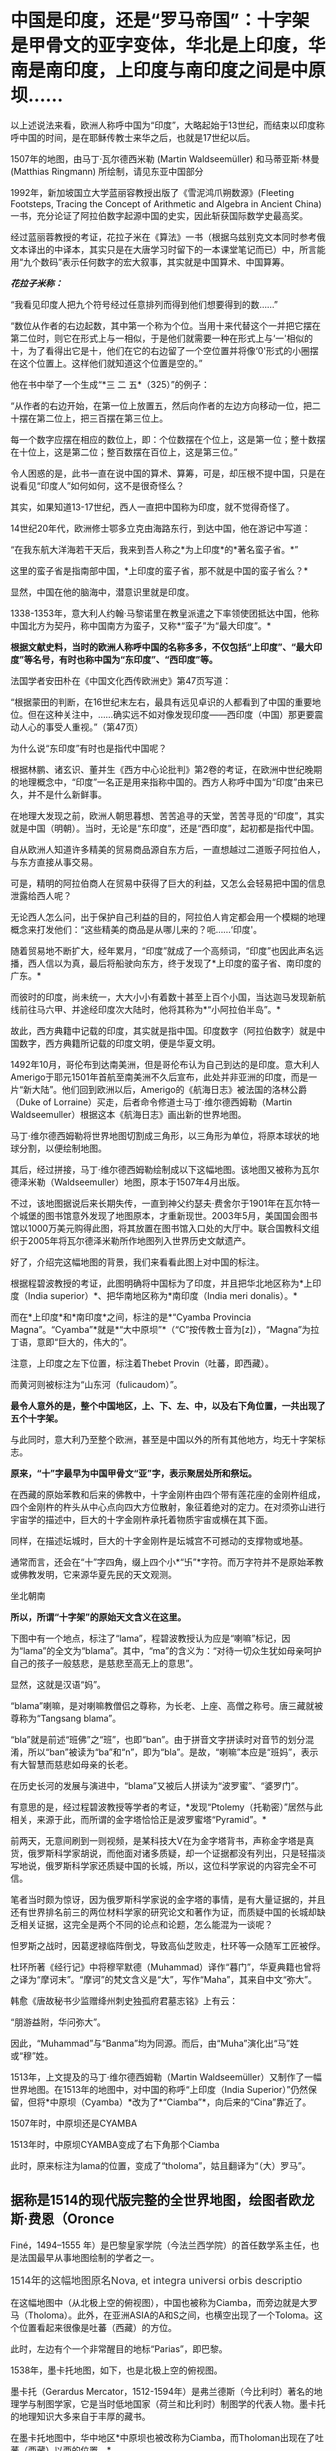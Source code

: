 * 中国是印度，还是“罗马帝国”：十字架是甲骨文的亚字变体，华北是上印度，华南是南印度，上印度与南印度之间是中原坝……
以上述说法来看，欧洲人称呼中国为“印度”，大略起始于13世纪，而结束以印度称呼中国的时间，是在耶稣传教士来华之后，也就是17世纪以后。

1507年的地图，由马丁·瓦尔德西米勒 (Martin Waldseemüller) 和马蒂亚斯·林曼
(Matthias Ringmann) 所绘制，请见东亚中国部分

[[./img/33-0.jpeg]]

1992年，新加坡国立大学蓝丽容教授出版了《雪泥鸿爪朔数源》(Fleeting
Footsteps, Tracing the Concept of Arithmetic and Algebra in Ancient
China)一书，充分论证了阿拉伯数字起源中国的史实，因此斩获国际数学史最高奖。

经过蓝丽蓉教授的考证，花拉子米在《算法》一书（根据乌兹别克文本同时参考俄文本译出的中译本，其实只是在大唐学习时留下的一本课堂笔记而已）中，所言能用“九个数码”表示任何数字的宏大叙事，其实就是中国算术、中国算筹。

[[./img/33-1.jpeg]]

/*花拉子米称：*/

“我看见印度人把九个符号经过任意排列而得到他们想要得到的数......”

“数位从作者的右边起数，其中第一个称为个位。当用十来代替这个一并把它摆在第二位时，则它在形式上与一相似，于是他们就需要一种在形式上与‘一'相似的十，为了看得出它是十，他们在它的右边留了一个空位置并将像‘0'形式的小圈摆在这个位置上。这样他们就知道这个位置是空的。”

[[./img/33-2.jpeg]]

他在书中举了一个生成“*三 二 五*（325）”的例子：

“从作者的右边开始，在第一位上放置五，然后向作者的左边方向移动一位，把二十摆在第二位上，把三百摆在第三位上。

每一个数字应摆在相应的数位上，即：个位数摆在个位上，这是第一位；整十数摆在十位上，这是第二位；整百数摆在百位上，这是第三位。”

令人困惑的是，此书一直在说中国的算术、算筹，可是，却压根不提中国，只是在说看见“印度人”如何如何，这不是很奇怪么？

其实，如果知道13-17世纪，西人一直把中国称为印度，就不觉得奇怪了。

14世纪20年代，欧洲修士鄂多立克由海路东行，到达中国，他在游记中写道：

“在我东航大洋海若干天后，我来到吾人称之*为上印度*的*著名蛮子省。*”

这里的蛮子省是指南部中国，*上印度的蛮子省，那不就是中国的蛮子省么？*

显然，中国在他的脑海中，潜意识里就是印度。

1338-1353年，意大利人约翰·马黎诺里在教皇派遣之下率领使团抵达中国，他称中国北方为契丹，称中国南方为蛮子，又称*“蛮子”为“最大印度”。*

*根据文献史料，当时的欧洲人称呼中国的名称多多，不仅包括“上印度”、“最大印度”等名号，有时也称中国为“东印度”、“西印度”等。*

法国学者安田朴在《中国文化西传欧洲史》第47页写道：

“根据蒙田的判断，在16世纪末左右，最具有远见卓识的人都看到了中国的重要地位。但在这种关注中，......确实远不如对像发现印度------西印度（中国）那更要震动人心的事受人重视。”（第47页） 

为什么说“东印度”有时也是指代中国呢？

根据林鹏、诸玄识、董并生《西方中心论批判》第2卷的考证，在欧洲中世纪晚期的地理概念中，“印度”一名正是用来指称中国的。西方人称呼中国为“印度”由来已久，并不是什么新鲜事。

在地理大发现之前，欧洲人朝思暮想、苦苦追寻的天堂，苦苦寻觅的“印度”，其实就是中国（明朝）。当时，无论是“东印度”，还是“西印度”，起初都是指代中国。

自从欧洲人知道许多精美的贸易商品源自东方后，一直想越过二道贩子阿拉伯人，与东方直接从事交易。

可是，精明的阿拉伯商人在贸易中获得了巨大的利益，又怎么会轻易把中国的信息泄露给西人呢？

无论西人怎么问，出于保护自己利益的目的，阿拉伯人肯定都会用一个模糊的地理概念来打发他们：“这些精美的商品是从哪儿来的？呃......‘印度'。

随着贸易地不断扩大，经年累月，“印度”就成了一个高频词，“印度”也因此声名远播，西人信以为真，最后将船驶向东方，终于发现了*上印度的蛮子省、南印度的广东。*

而彼时的印度，尚未统一，大大小小有着数十甚至上百个小国，当达迦马发现新航线前往马六甲、并途经印度次大陆时，他将其称为*“小阿拉伯半岛”。*

故此，西方典籍中记载的印度，其实就是指中国。印度数字（阿拉伯数字）就是中国数字，西方典籍所记载的印度文明，便是华夏文明。

1492年10月，哥伦布到达南美洲，但是哥伦布认为自己到达的是印度。意大利人Amerigo于耶元1501年首航至南美洲不久后宣布，此处并非亚洲的印度，而是一片“新大陆”。他们回到欧洲以后，Amerigo的《航海日志》被法国的洛林公爵（Duke
of Lorraine）买走，后者命令修道士马丁·维尔德西姆勒（Martin
Waldseemuller）根据这本《航海日志》画出新的世界地图。

马丁·维尔德西姆勒将世界地图切割成三角形，以三角形为单位，将原本球状的地球分割，以便绘制地图。

[[./img/33-3.jpeg]]

其后，经过拼接，马丁·维尔德西姆勒绘制成以下这幅地图。该地图又被称为瓦尔德泽米勒（Waldseemuller）地图，原本于1507年4月出版。

[[./img/33-4.jpeg]]

不过，该地图据说后来长期失传，一直到神父约瑟夫·费舍尔于1901年在瓦尔特一个城堡的图书馆意外发现了地图原本，才重新现世。2003年5月，美国国会图书馆以1000万美元购得此图，将其放置在图书馆入口处的大厅中。联合国教科文组织于2005年将瓦尔德泽米勒所作地图列入世界历史文献遗产。

好了，介绍完这幅地图的背景，我们来看看此图上对中国的标注。

[[./img/33-5.png]]

根据程碧波教授的考证，此图明确将中国标为了印度，并且把华北地区称为*上印度（India
superior）*、把华南地区称为*南印度（India meri donalis）。*

而在*上印度*和*南印度*之间，标注的是*“Cyamba Provincia
Magna”。“Cyamba”*就是*“大中原坝”*（“C”按传教士音为[z]），“Magna”为拉丁语，意即“巨大的，伟大的”。

注意，上印度之左下位置，标注着Thebet Provin（吐蕃，即西藏）。

而黄河则被标注为“山东河（fulicaudom）”。

*最令人意外的是，整个中国地区，上、下、左、中，以及右下角位置，一共出现了五个十字架。*

与此同时，意大利乃至整个欧洲，甚至是中国以外的所有其他地方，均无十字架标志。

[[./img/33-6.jpeg]]

[[./img/33-7.jpeg]]

*原来，“十”字最早为中国甲骨文“亚”字，表示聚居处所和祭坛。*

在西藏的原始苯教和后来的佛教中，十字金刚杵由四个带有莲花座的金刚杵组成，四个金刚杵的杵头从中心点向四大方位散射，象征着绝对的定力。在对须弥山进行宇宙学的描述中，巨大的十字金刚杵承托着物质宇宙或横在其下面。

同样，在描述坛城时，巨大的十字金刚杵是坛城宫不可撼动的支撑物或地基。

通常而言，还会在“十”字四角，缀上四个小*“卐”*字符。而万字符并不是原始苯教或佛教发明，它来源华夏先民的天文观测。

坐北朝南

[[./img/33-8.jpeg]]

*所以，所谓“十字架”的原始天文含义在这里。*

下图中有一个地点，标注了“lama”，程碧波教授认为应是“喇嘛”标记，因为“lama”的全文为“blama”。其中，“ma”的含义为：“对待一切众生犹如母亲呵护自己的孩子一般慈悲，是慈悲至高无上的意思”。

显然，这就是汉语“妈”。

[[./img/33-9.jpeg]]

“blama”喇嘛，是对喇嘛教僧侣之尊称，为长老、上座、高僧之称号。唐三藏就被尊称为“Tangsang
blama”。

“bla”就是前述“班佛”之“班”，也即“ban”。由于拼音文字拼读时对音节的划分混淆，所以“ban”被读为“ba”和“n”，即为“bla”。是故，“喇嘛”本应是“班妈”，表示有大智慧而慈悲如母亲的长老。

在历史长河的发展与演进中，“blama”又被后人拼读为“波罗蜜”、“婆罗门”。

有意思的是，经过程碧波教授等学者的考证，*发现“Ptolemy（托勒密）”居然与此相关，来源于此，而所谓的金字塔恰恰正是波罗蜜塔“Pyramid”。*

前两天，无意间刷到一则视频，是某科技大V在为金字塔背书，声称金字塔是真货，俄罗斯科学家胡说，而他面对诸多质疑，却一个证据都没有列出，只是轻描淡写地说，俄罗斯科学家还质疑中国的长城，所以，这位科学家说的内容完全不可信。

笔者当时颇为惊讶，因为俄罗斯科学家说的金字塔的事情，是有大量证据的，并且还有世界排名前三的两位材料学家的研究论文和著作为证，而质疑中国的长城却缺乏相关证据，这完全是两个不同的论点和论题，怎么能混为一谈呢？

怛罗斯之战时，因葛逻禄临阵倒戈，导致高仙芝败走，杜环等一众随军工匠被俘。

杜环所著《经行记》中将穆罕默德（Muhammad）译作“暮门”，华夏典籍也曾将之译为“摩诃末”。“摩诃”的梵文含义是“大”，写作“Maha”，其来自中文“弥大”。

韩愈《唐故秘书少监赠绛州刺史独孤府君墓志铭》上有云：

“朋游益附，华问弥大”。

因此，“Muhammad”与“Banma”均为同源。而后，由“Muha”演化出“马”姓或“穆”姓。

1513年，上文提及的马丁·维尔德西姆勒（Martin
Waldseemüller）又制作了一幅世界地图。在1513年的地图中，对中国的称呼“上印度（India
Superior）”仍然保留，但将*中原坝（Cyamba）*改为了*“Ciamba”*，向后来的“Cina”靠近了。

1507年时，中原坝还是CYAMBA

[[./img/33-10.jpeg]]

1513年时，中原坝CYAMBA变成了右下角那个Ciamba

[[./img/33-11.png]]

此时，原来标注为lama的位置，变成了“tholoma”，姑且翻译为“（大）罗马”。

** 据称是1514的现代版完整的全世界地图，绘图者欧龙斯·费恩（Oronce
Finé，1494--1555
年）是巴黎皇家学院（今法兰西学院）的首任数学系主任，也是法国最早从事地图绘制的学者之一。
:PROPERTIES:
:CUSTOM_ID: 据称是1514的现代版完整的全世界地图绘图者欧龙斯费恩oronce-finé14941555-年是巴黎皇家学院今法兰西学院的首任数学系主任也是法国最早从事地图绘制的学者之一
:into-catalog-status: 
:style: margin: 0px;padding: 0px;font-weight: 400;font-size: 16px;color: rgb(51, 51, 51);font-family: mp-quote, -apple-system-font, BlinkMacSystemFont, "Helvetica Neue", "PingFang SC", "Hiragino Sans GB", "Microsoft YaHei UI", "Microsoft YaHei", Arial, sans-serif;font-style: normal;font-variant-ligatures: normal;font-variant-caps: normal;letter-spacing: normal;orphans: 2;text-align: justify;text-indent: 0px;text-transform: none;white-space: normal;widows: 2;word-spacing: 0px;-webkit-text-stroke-width: 0px;text-decoration-thickness: initial;text-decoration-style: initial;text-decoration-color: initial;
:END:
** 
:PROPERTIES:
:CUSTOM_ID: section
:into-catalog-status: 
:style: margin: 0px;padding: 0px;font-weight: 400;font-size: 16px;color: rgb(51, 51, 51);font-family: mp-quote, -apple-system-font, BlinkMacSystemFont, "Helvetica Neue", "PingFang SC", "Hiragino Sans GB", "Microsoft YaHei UI", "Microsoft YaHei", Arial, sans-serif;font-style: normal;font-variant-ligatures: normal;font-variant-caps: normal;letter-spacing: normal;orphans: 2;text-align: justify;text-indent: 0px;text-transform: none;white-space: normal;widows: 2;word-spacing: 0px;-webkit-text-stroke-width: 0px;text-decoration-thickness: initial;text-decoration-style: initial;text-decoration-color: initial;
:END:
** 1514年的这幅地图原名Nova, et integra universi orbis descriptio
:PROPERTIES:
:CUSTOM_ID: 年的这幅地图原名nova-et-integra-universi-orbis-descriptio
:into-catalog-status: 
:style: margin: 0px;padding: 0px;font-weight: 400;font-size: 16px;color: rgb(51, 51, 51);font-family: mp-quote, -apple-system-font, BlinkMacSystemFont, "Helvetica Neue", "PingFang SC", "Hiragino Sans GB", "Microsoft YaHei UI", "Microsoft YaHei", Arial, sans-serif;font-style: normal;font-variant-ligatures: normal;font-variant-caps: normal;letter-spacing: normal;orphans: 2;text-align: justify;text-indent: 0px;text-transform: none;white-space: normal;widows: 2;word-spacing: 0px;-webkit-text-stroke-width: 0px;text-decoration-thickness: initial;text-decoration-style: initial;text-decoration-color: initial;
:END:

[[./img/33-12.jpeg]]

在这幅地图中（从北极上空的俯视图），中国也被称为Ciamba，而旁边就是大罗马（Tholoma）。此外，在亚洲ASIA的A和S之间，也横空出现了一个Toloma。这个位置看起来很像是吐蕃（西藏）的方位。

此时，左边有个一个非常醒目的地标“Parias”，即巴黎。

1538年，墨卡托地图，如下，也是北极上空的俯视图。

墨卡托（Gerardus
Mercator，1512-1594年）是弗兰德斯（今比利时）著名的地理学与制图学家，它是当时低地国家（荷兰和比利时）制图学的代表人物。墨卡托的地理知识大多来自于丰厚的藏书。

[[./img/33-13.jpeg]]

在墨卡托地图中，华中地区*中原坝也被改称为Ciamba，而Tholoman出现在了吐蕃（西藏）以西的位置。*

*大罗马Tholoma、Toloma在被不断西移。*

1566年全球地图，东亚部分。

[[./img/33-14.png]]

此时的华中地区*中原坝“Ciamba”*已经转音，变为了*“Simba”。有意思的是，以前从未出现的希腊（SINAR），横空出现在了本土最上方。*

“Tholoma（大罗马）”则位于“SINAR”（希腊）和“Siamba”（中原坝）之间。

上印度（华北地区）摇身一变，成了SINAR（希腊）？

不仅如此，南中国海、南中国也变成了SINARUM、SINA。

[[./img/33-15.jpeg]]

卫匡国《中国文法》之后不久，著名的《中国哲学家孔子》(Confucius *Sinarum*
philosophus)1687年于巴黎面世；

1687年，柏应理在巴黎以拉丁文出版了《中国贤哲孔子》(Confucius *Sinarum*
Philosophus)一书。

雷孝思(Régis)所翻译的《易经:中国最古之书》将“中国的”也称为*“Sinarum”。*

*原来，中国在西人眼中，还是SINAR（希腊）。

除此之外，更令人震惊的是，1897年，共济会曾刊印出版一份文件“The secret
scocieties of all ages and
countries”，上面赫然写有*Roma（China）的表述：*

/“The Order was said to have been brought by a Chinese mandarin (a
Jesuit missionary?) to England, it being in great repute in *China
(Rome),* and to possess extraordinary secrets.”/

[[./img/33-16.jpeg]]

//

[[./img/33-17.jpeg]]

[[./img/33-18.jpeg]]

[[./img/33-19.jpeg]]

//

本想把后面的具体页面也贴出来的，无奈电脑卡了半天，PDF打开太慢，一共369页，应该在有关英国和中国的条目下，今天太累了，下次找到截图再发吧。

由此可见，*真正的罗马帝国其实也是暗指中国*，而不是坤图上的罗马小城、罗马小村。

[[./img/33-20.jpeg]]

*搞了半天，罗马帝国的故事版本是中国，是大明。*

程碧波教授特别指出，此时的传教士已经修改完西域语音，“Rome”已经可发汉语音“罗马”。

1562年，全球地图右方赫然出现了*“LA
CHINA”字样*，意即*“南中原”*，用以代称“南中国”。上方是“CHEOE（中）-AN（原）”，可近似发音为“CHINA”。

[[./img/33-21.png]]

1570年世界天体剧场地图册中的世界地图，中国已经变为China。

[[./img/33-22.jpeg]]

世界天体剧场地图册（Theatrum Orbis
Terrarum）出版于1570年，地图册的作者Abraham
Ortelius出生于今天比利时的安特卫普（当时与荷兰都属于低地国家）。

1572年全球地图Mappamondo，紧邻吐蕃（Tipura）上方的仍是大罗马（Toloman），中原已经完全写为“China”。

[[./img/33-23.png]]

从上面西人绘制地图的名称变化可以看出，从“CYAMBA” - “Ciamba” - "Simba" -
“SINAR” - “SINARUM” - “SINA” - “CHINA”的整个演化过程。

“SINA”、“CHINA”的发音并非此时完成。

这个演化过程实则体现了上述地图的中国来源：从跟随中国古汉语发音“CYAMBA”，逐渐建立书面语言体系，在采用汉语对译方式成功建立自己的词汇和语言体系后，转向采用自己的西语发音方式。

也就是说，自己啥也没有的时候，就照着华夏的地名抄，等自己有了书面语言后，就开始逐一按照自己的意愿进行更改。

18世纪以后，现今印度出现了包括著名的《梨俱吠陀》在内的各种吠陀经的写本，到了19世纪，由欧洲人第一次将之刊印成册。而在其中的两部经文《摩诃婆罗多》和《罗摩衍那》中，首次出现了对中国的称呼：cina（梵文）。

由上述多图和分析可知，“TOLOMAR（大罗马）与吐蕃（即“TIPVRA”，西藏）高度相关，“大罗马”正是来自宗教含义“大喇嘛”。这可不是瞎猜，实际上迄今为止，西藏“纳木错”的发音还有“TOLOMAR”的残留，纳木即罗马。

此外，“珠穆朗玛”也应是“TOLOMAR”的发音残留，朗玛即罗马。

所以，罗马是当时西人对西藏一大片区域广域之称。

综上所述，1513年之前，西人眼中的所谓*印度*，主要就是指代中国，“India
Superior”、“India meri
donalis”铁定是中国无疑。而吐蕃在当时西人的心目中，则是大罗马。“China”是中原，即代表中国。

至此，一切恍然大悟，不仅希腊SINAR（SINA）是中国，连罗马Tholoma也是指代中国！

呵呵，呵呵呵！

